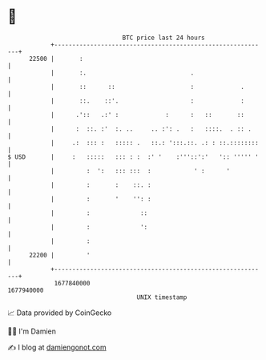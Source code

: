 * 👋

#+begin_example
                                   BTC price last 24 hours                    
               +------------------------------------------------------------+ 
         22500 |       :                                                    | 
               |       :.                             .                     | 
               |       ::      ::                     :             .       | 
               |       ::.    ::'.                    :             :       | 
               |      .'::   .:' :             :      :   ::       ::       | 
               |      :  ::. :'  :. ..     .. :': .   :   ::::.  . :: .     | 
               |     .:  ::: :   ::::: .   ::.: ':::.::. .: : ::.::::::::   | 
   $ USD       |     :   :::::   ::: : :  :' '    :'''::':'   ':: ''''' '   | 
               |         :  ':   ::: :::  :            ' :      '           | 
               |         :       :    ::. :                                 | 
               |         :       '    '': :                                 | 
               |         :              ::                                  | 
               |         :              ':                                  | 
               |         :                                                  | 
         22200 |         '                                                  | 
               +------------------------------------------------------------+ 
                1677840000                                        1677940000  
                                       UNIX timestamp                         
#+end_example
📈 Data provided by CoinGecko

🧑‍💻 I'm Damien

✍️ I blog at [[https://www.damiengonot.com][damiengonot.com]]
